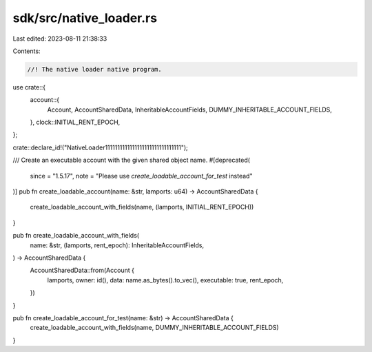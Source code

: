 sdk/src/native_loader.rs
========================

Last edited: 2023-08-11 21:38:33

Contents:

.. code-block:: rs

    //! The native loader native program.

use crate::{
    account::{
        Account, AccountSharedData, InheritableAccountFields, DUMMY_INHERITABLE_ACCOUNT_FIELDS,
    },
    clock::INITIAL_RENT_EPOCH,
};

crate::declare_id!("NativeLoader1111111111111111111111111111111");

/// Create an executable account with the given shared object name.
#[deprecated(
    since = "1.5.17",
    note = "Please use `create_loadable_account_for_test` instead"
)]
pub fn create_loadable_account(name: &str, lamports: u64) -> AccountSharedData {
    create_loadable_account_with_fields(name, (lamports, INITIAL_RENT_EPOCH))
}

pub fn create_loadable_account_with_fields(
    name: &str,
    (lamports, rent_epoch): InheritableAccountFields,
) -> AccountSharedData {
    AccountSharedData::from(Account {
        lamports,
        owner: id(),
        data: name.as_bytes().to_vec(),
        executable: true,
        rent_epoch,
    })
}

pub fn create_loadable_account_for_test(name: &str) -> AccountSharedData {
    create_loadable_account_with_fields(name, DUMMY_INHERITABLE_ACCOUNT_FIELDS)
}


